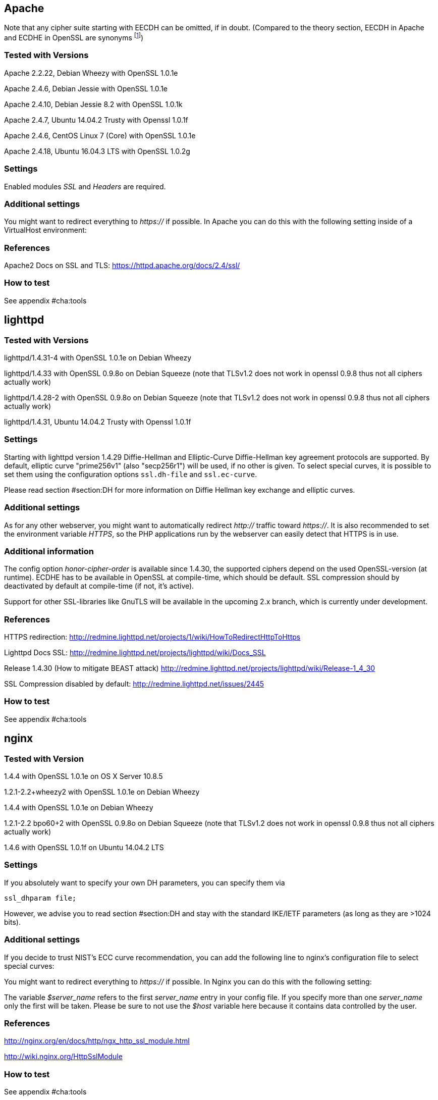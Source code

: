 == Apache

Note that any cipher suite starting with EECDH can be omitted, if in
doubt. (Compared to the theory section, EECDH in Apache and ECDHE in
OpenSSL are
synonyms footnote:[https://www.mail-archive.com/openssl-dev@openssl.org/msg33405.html])

=== Tested with Versions

Apache 2.2.22, Debian Wheezy with OpenSSL 1.0.1e

Apache 2.4.6, Debian Jessie with OpenSSL 1.0.1e

Apache 2.4.10, Debian Jessie 8.2 with OpenSSL 1.0.1k

Apache 2.4.7, Ubuntu 14.04.2 Trusty with Openssl 1.0.1f

Apache 2.4.6, CentOS Linux 7 (Core) with OpenSSL 1.0.1e

Apache 2.4.18, Ubuntu 16.04.3 LTS with OpenSSL 1.0.2g

=== Settings

Enabled modules _SSL_ and _Headers_ are required.

=== Additional settings

You might want to redirect everything to _https://_ if possible. In
Apache you can do this with the following setting inside of a
VirtualHost environment:

=== References

Apache2 Docs on SSL and TLS: https://httpd.apache.org/docs/2.4/ssl/

=== How to test

See appendix #cha:tools[[cha:tools]]

== lighttpd

=== Tested with Versions

lighttpd/1.4.31-4 with OpenSSL 1.0.1e on Debian Wheezy

lighttpd/1.4.33 with OpenSSL 0.9.8o on Debian Squeeze (note that TLSv1.2
does not work in openssl 0.9.8 thus not all ciphers actually work)

lighttpd/1.4.28-2 with OpenSSL 0.9.8o on Debian Squeeze (note that
TLSv1.2 does not work in openssl 0.9.8 thus not all ciphers actually
work)

lighttpd/1.4.31, Ubuntu 14.04.2 Trusty with Openssl 1.0.1f

=== Settings

Starting with lighttpd version 1.4.29 Diffie-Hellman and Elliptic-Curve
Diffie-Hellman key agreement protocols are supported. By default,
elliptic curve "prime256v1" (also "secp256r1") will be used, if no other
is given. To select special curves, it is possible to set them using the
configuration options `ssl.dh-file` and `ssl.ec-curve`.

Please read section #section:DH[[section:DH]] for more information on
Diffie Hellman key exchange and elliptic curves.

=== Additional settings

As for any other webserver, you might want to automatically redirect
_http://_ traffic toward _https://_. It is also recommended to set the
environment variable _HTTPS_, so the PHP applications run by the
webserver can easily detect that HTTPS is in use.

=== Additional information

The config option _honor-cipher-order_ is available since 1.4.30, the
supported ciphers depend on the used OpenSSL-version (at runtime). ECDHE
has to be available in OpenSSL at compile-time, which should be default.
SSL compression should by deactivated by default at compile-time (if
not, it’s active).

Support for other SSL-libraries like GnuTLS will be available in the
upcoming 2.x branch, which is currently under development.

=== References

HTTPS redirection:
http://redmine.lighttpd.net/projects/1/wiki/HowToRedirectHttpToHttps

Lighttpd Docs SSL:
http://redmine.lighttpd.net/projects/lighttpd/wiki/Docs_SSL

Release 1.4.30 (How to mitigate BEAST attack)
http://redmine.lighttpd.net/projects/lighttpd/wiki/Release-1_4_30

SSL Compression disabled by default:
http://redmine.lighttpd.net/issues/2445

=== How to test

See appendix #cha:tools[[cha:tools]]

== nginx

=== Tested with Version

1.4.4 with OpenSSL 1.0.1e on OS X Server 10.8.5

1.2.1-2.2+wheezy2 with OpenSSL 1.0.1e on Debian Wheezy

1.4.4 with OpenSSL 1.0.1e on Debian Wheezy

1.2.1-2.2 bpo60+2 with OpenSSL 0.9.8o on Debian Squeeze (note that
TLSv1.2 does not work in openssl 0.9.8 thus not all ciphers actually
work)

1.4.6 with OpenSSL 1.0.1f on Ubuntu 14.04.2 LTS

=== Settings

If you absolutely want to specify your own DH parameters, you can
specify them via

....
ssl_dhparam file;
....

However, we advise you to read section #section:DH[[section:DH]] and
stay with the standard IKE/IETF parameters (as long as they are >1024
bits).

=== Additional settings

If you decide to trust NIST’s ECC curve recommendation, you can add the
following line to nginx’s configuration file to select special curves:

You might want to redirect everything to _https://_ if possible. In
Nginx you can do this with the following setting:

The variable _$server_name_ refers to the first _server_name_ entry in
your config file. If you specify more than one _server_name_ only the
first will be taken. Please be sure to not use the _$host_ variable here
because it contains data controlled by the user.

=== References

http://nginx.org/en/docs/http/ngx_http_ssl_module.html

http://wiki.nginx.org/HttpSslModule

=== How to test

See appendix #cha:tools[[cha:tools]]

== Cherokee

=== Tested with Version

Cherokee/1.2.104 on Debian Wheezy with OpenSSL 1.0.1e 11 Feb 2013

=== Settings

The configuration of the cherokee webserver is performed by an admin
interface available via the web. It then writes the configuration to
`/etc/cherokee/cherokee.conf`, the important lines of such a
configuration file can be found at the end of this section.

General Settings

Network

_SSL/TLS back-end_: _OpenSSL/libssl_

Ports to listen

Port: 443, TLS: TLS/SSL port

Virtual Servers, For each vServer on tab _Security_:

_Required SSL/TLS Values_: Fill in the correct paths for _Certificate_
and _Certificate key_

Advanced Options

_Ciphers_:

_Server Preference_: Prefer

_Compression_: Disabled

Advanced: TLS

SSL version 2 and SSL version 3: No

TLS version 1, TLS version 1.1 and TLS version 1.2: Yes

=== Additional settings

For each vServer on the Security tab it is possible to set the Diffie
Hellman length to up to 4096 bits. We recommend to use >1024 bits. More
information about Diffie-Hellman and which curves are recommended can be
found in section #section:DH[[section:DH]].

In Advanced: TLS it is possible to set the path to a Diffie Hellman
parameters file for 512, 1024, 2048 and 4096 bits.

HSTS can be configured on host-basis in section _vServers_ / _Security_
/ _HTTP Strict Transport Security (HSTS)_:

_Enable HSTS_: Accept

_HSTS Max-Age_: 15768000

_Include Subdomains_: depends on your setup

To redirect HTTP to HTTPS, configure a new rule per Virtual Server in
the _Behavior_ tab. The rule is _SSL/TLS_ combined with a _NOT_
operator. As _Handler_ define _Redirection_ and use `/(.*)$` as _Regular
Expression_ and _https://$\{host}/$1_ as _Substitution_.

=== References

Cookbook: SSL, TLS and certificates:
http://cherokee-project.com/doc/cookbook_ssl.html

Cookbook: Redirecting all traffic from HTTP to HTTPS:
http://cherokee-project.com/doc/cookbook_http_to_https.html

=== How to test

See appendix #cha:tools[[cha:tools]]

[[sec:ms-iis]]
== MS IIS

To configure SSL/TLS on Windows Server IIS Crypto can be
used. footnote:[https://www.nartac.com/Products/IISCrypto/] Simply start
the Programm, no installation required. The tool changes the registry
keys described below. A restart is required for the changes to take
effect.

image:img/IISCryptoConfig.png[IIS Crypto Tool,scaledwidth=41.1%]

Instead of using the IIS Crypto Tool the configuration can be set using
the Windows Registry. The following Registry keys apply to the newer
Versions of Windows (Windows 7, Windows Server 2008, Windows Server 2008
R2, Windows Server 2012 and Windows Server 2012 R2). For detailed
information about the older versions see the Microsoft knowledgebase
article. footnote:[http://support.microsoft.com/kb/245030/en-us]

....
  [HKEY_LOCAL_MACHINE\SYSTEM\CurrentControlSet\Control\SecurityProviders\Schannel]
  [HKEY_LOCAL_MACHINE\SYSTEM\CurrentControlSet\Control\SecurityProviders\Schannel\Ciphers]
  [HKEY_LOCAL_MACHINE\SYSTEM\CurrentControlSet\Control\SecurityProviders\Schannel\CipherSuites]
  [HKEY_LOCAL_MACHINE\SYSTEM\CurrentControlSet\Control\SecurityProviders\Schannel\Hashes]
  [HKEY_LOCAL_MACHINE\SYSTEM\CurrentControlSet\Control\SecurityProviders\Schannel\KeyExchangeAlgorithms]
  [HKEY_LOCAL_MACHINE\SYSTEM\CurrentControlSet\Control\SecurityProviders\Schannel\Protocols]
....

=== Tested with Version

Windows Server 2008

Windows Server 2008 R2

Windows Server 2012

Windows Server 2012 R2

Windows Vista and Internet Explorer 7 and upwards

Windows 7 and Internet Explorer 8 and upwards

Windows 8 and Internet Explorer 10 and upwards

Windows 8.1 and Internet Explorer 11

=== Settings

When trying to avoid RC4 (RC4 biases) as well as CBC (BEAST-Attack) by
using GCM and to support perfect forward secrecy, Microsoft SChannel
(SSL/TLS, Auth,.. Stack) supports ECDSA but lacks support for RSA
signatures (see ECC suite B
doubtsfootnote:[http://safecurves.cr.yp.to/rigid.html]).

Since one is stuck with ECDSA, an elliptic curve certificate needs to be
used.

The configuration of cipher suites MS IIS will use, can be configured in
one of the following ways:

1.  Group Policy
footnote:[http://msdn.microsoft.com/en-us/library/windows/desktop/bb870930(v=vs.85).aspx]
2.  Registry
footnote:[http://support.microsoft.com/kb/245030 [http://support.microsoft.com/kb/245030 ]]
3.  IIS Crypto footnote:[https://www.nartac.com/Products/IISCrypto/]
4.  Powershell

Table #tab:MS_IIS_Client_Support[[tab:MS_IIS_Client_Support]] shows the
process of turning on one algorithm after another and the effect on the
supported clients tested using https://www.ssllabs.com.

`SSL 3.0`, `SSL 2.0` and `MD5` are turned off. `TLS 1.0` and `TLS 1.2`
are turned on.

Table #tab:MS_IIS_Client_Support[[tab:MS_IIS_Client_Support]] shows the
algorithms from strongest to weakest and why they need to be added in
this order. For example insisting on SHA-2 algorithms (only first two
lines) would eliminate all versions of Firefox, so the last line is
needed to support this browser, but should be placed at the bottom, so
capable browsers will choose the stronger SHA-2 algorithms.

`TLS_RSA_WITH_RC4_128_SHA` or equivalent should also be added if MS
Terminal Server Connection is used (make sure to use this only in a
trusted environment). This suite will not be used for SSL, since we do
not use a RSA Key.

Clients not supported:

1.  Java 6
2.  WinXP
3.  Bing

=== Additional settings

It’s recommended to use Strict-Transport-Security: max-age=15768000 for
detailed information visit the
footnote:[http://www.iis.net/configreference/system.webserver/httpprotocol/customheaders]
Microsoft knowledgebase.

You might want to redirect everything to http**s**:// if possible. In
IIS you can do this with the following setting by Powershell:

....
Set-WebConfiguration -Location "$WebSiteName/$WebApplicationName" `
    -Filter 'system.webserver/security/access' `
    -Value "SslRequireCert"
....

=== Justification for special settings (if needed)

=== References

http://support.microsoft.com/kb/245030/en-us

http://support.microsoft.com/kb/187498/en-us

=== How to test

See appendix #cha:tools[[cha:tools]]
